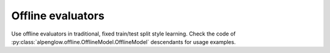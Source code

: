 Offline evaluators
------------------

Use offline evaluators in traditional, fixed train/test split style learning.
Check the code of :py:class:`alpenglow.offline.OfflineModel.OfflineModel`
descendants for usage examples.

